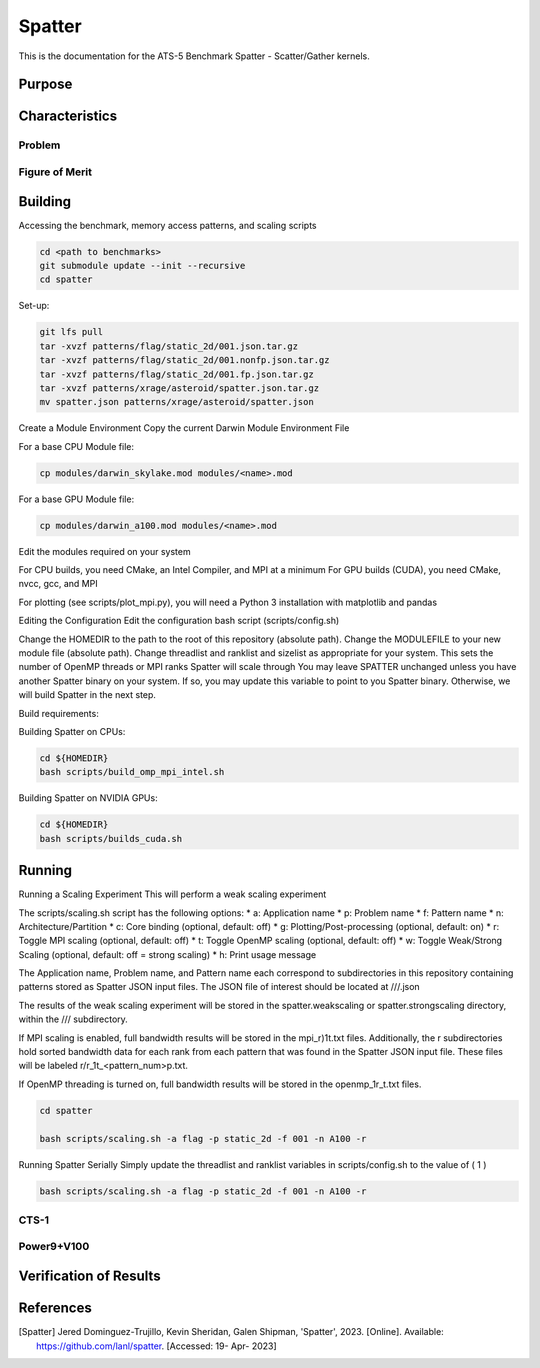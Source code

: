 ******
Spatter
******

This is the documentation for the ATS-5 Benchmark Spatter - Scatter/Gather kernels. 


Purpose
=======


Characteristics
===============

Problem
-------

Figure of Merit
---------------


Building
========

Accessing the benchmark, memory access patterns, and scaling scripts

.. code-block:: bash

   cd <path to benchmarks>
   git submodule update --init --recursive
   cd spatter

..

Set-up:

.. code-block:: bash

    git lfs pull
    tar -xvzf patterns/flag/static_2d/001.json.tar.gz
    tar -xvzf patterns/flag/static_2d/001.nonfp.json.tar.gz
    tar -xvzf patterns/flag/static_2d/001.fp.json.tar.gz
    tar -xvzf patterns/xrage/asteroid/spatter.json.tar.gz
    mv spatter.json patterns/xrage/asteroid/spatter.json

..

Create a Module Environment
Copy the current Darwin Module Environment File

For a base CPU Module file: 

.. code-block:: bash

    cp modules/darwin_skylake.mod modules/<name>.mod

..

For a base GPU Module file: 

.. code-block::

    cp modules/darwin_a100.mod modules/<name>.mod

..

Edit the modules required on your system

For CPU builds, you need CMake, an Intel Compiler, and MPI at a minimum For GPU builds (CUDA), you need CMake, nvcc, gcc, and MPI

For plotting (see scripts/plot_mpi.py), you will need a Python 3 installation with matplotlib and pandas

Editing the Configuration
Edit the configuration bash script (scripts/config.sh)

Change the HOMEDIR to the path to the root of this repository (absolute path). Change the MODULEFILE to your new module file (absolute path). Change threadlist and ranklist and sizelist as appropriate for your system. This sets the number of OpenMP threads or MPI ranks Spatter will scale through You may leave SPATTER unchanged unless you have another Spatter binary on your system. If so, you may update this variable to point to you Spatter binary. Otherwise, we will build Spatter in the next
step.


Build requirements:

Building Spatter on CPUs:

.. code-block:: bash
   
   cd ${HOMEDIR}
   bash scripts/build_omp_mpi_intel.sh

..

Building Spatter on NVIDIA GPUs:

.. code-block:: bash

    cd ${HOMEDIR}
    bash scripts/builds_cuda.sh

..


Running
=======

Running a Scaling Experiment
This will perform a weak scaling experiment

The scripts/scaling.sh script has the following options: 
* a: Application name 
* p: Problem name 
* f: Pattern name 
* n: Architecture/Partition 
* c: Core binding (optional, default: off) 
* g: Plotting/Post-processing (optional, default: on) 
* r: Toggle MPI scaling (optional, default: off) 
* t: Toggle OpenMP scaling (optional, default: off) 
* w: Toggle Weak/Strong Scaling (optional, default: off = strong scaling) 
* h: Print usage message

The Application name, Problem name, and Pattern name each correspond to subdirectories in this repository containing patterns stored as Spatter JSON input files. The JSON file of interest should be located at ///.json

The results of the weak scaling experiment will be stored in the spatter.weakscaling or spatter.strongscaling directory, within the /// subdirectory.

If MPI scaling is enabled, full bandwidth results will be stored in the mpi_r)1t.txt files. Additionally, the r subdirectories hold sorted bandwidth data for each rank from each pattern that was found in the Spatter JSON input file. These files will be labeled r/r_1t_<pattern_num>p.txt.

If OpenMP threading is turned on, full bandwidth results will be stored in the openmp_1r_t.txt files.

.. code-block:: bash

    cd spatter

    bash scripts/scaling.sh -a flag -p static_2d -f 001 -n A100 -r

..

Running Spatter Serially
Simply update the threadlist and ranklist variables in scripts/config.sh to the value of ( 1  )

.. code-block:: bash

    bash scripts/scaling.sh -a flag -p static_2d -f 001 -n A100 -r

..

CTS-1
------------

Power9+V100
------------

Verification of Results
=======================

References
==========

.. [Spatter] Jered Dominguez-Trujillo, Kevin Sheridan, Galen Shipman, 'Spatter', 2023. [Online]. Available: https://github.com/lanl/spatter. [Accessed: 19- Apr- 2023]
